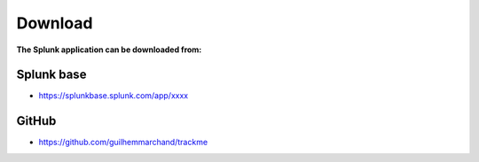 Download
========

**The Splunk application can be downloaded from:**

Splunk base
###########

- https://splunkbase.splunk.com/app/xxxx

GitHub
######

- https://github.com/guilhemmarchand/trackme

